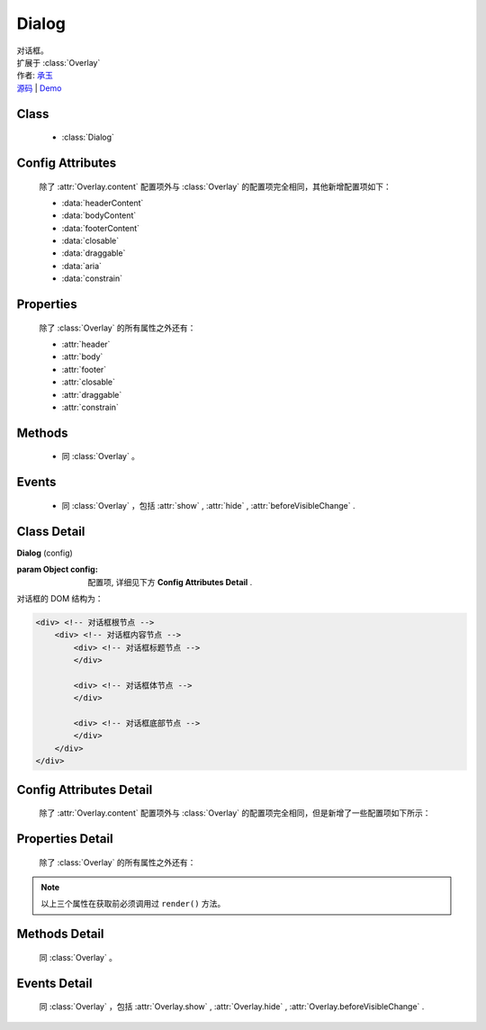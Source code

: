 .. module:: Dialog

Dialog
===============================================

|  对话框。
|  扩展于 :class:`Overlay`
|  作者: `承玉 <yiminghe@gmail.com>`_
|  `源码 <https://github.com/kissyteam/kissy/tree/master/src/overlay/>`_  | `Demo <../../../demo/component/overlay/>`_

.. versionadded:: 1.2

Class
-----------------------------------------------

  * :class:`Dialog`

Config Attributes
-----------------------------------------------

  除了 :attr:`Overlay.content` 配置项外与 :class:`Overlay` 的配置项完全相同，其他新增配置项如下：
  
  * :data:`headerContent`
  * :data:`bodyContent`
  * :data:`footerContent`
  * :data:`closable`
  * :data:`draggable`
  * :data:`aria`
  * :data:`constrain`
  
Properties
-----------------------------------------------

  除了 :class:`Overlay` 的所有属性之外还有：
  
  * :attr:`header`
  * :attr:`body`
  * :attr:`footer`
  * :attr:`closable`
  * :attr:`draggable`
  * :attr:`constrain`
  
Methods
-----------------------------------------------

  * 同 :class:`Overlay` 。

Events
-----------------------------------------------

  * 同 :class:`Overlay` ，包括 :attr:`show` , :attr:`hide` , :attr:`beforeVisibleChange` .


Class Detail
-----------------------------------------------

.. class:: Dialog
    
    | **Dialog** (config)
    
    :param Object config: 配置项, 详细见下方 **Config Attributes Detail** .
    
    对话框的 DOM 结构为：
    
    .. code-block:: html

        <div> <!-- 对话框根节点 -->
            <div> <!-- 对话框内容节点 -->
                <div> <!-- 对话框标题节点 -->
                </div>
                
                <div> <!-- 对话框体节点 -->  
                </div>
                
                <div> <!-- 对话框底部节点 -->
                </div>
            </div>
        </div>

Config Attributes Detail
-----------------------------------------------

    除了 :attr:`Overlay.content` 配置项外与 :class:`Overlay` 的配置项完全相同，但是新增了一些配置项如下所示：

.. data:: headerContent

    {String} - 对话框的标题 html.

.. data:: bodyContent

    {String} - 对话框的体 html。

.. data:: footerContent

    {String} - 对话框的底部 html。

.. data:: closable

    {Boolean} - 对话框右上角是否包括关闭按钮

.. data:: draggable

    {Boolean} - 是否允许拖动头部移动，注意启用时需同时 ``use("dd")`` ，例如：

    .. code-block:: javascript
    
        KISSY.use("dd,overlay",function(S,DD,Overlay){
            new Overlay.Dialog({
                draggable : true
            });
        });
        
.. data:: aria

    {Boolean} - 默认为 false，是否开启 aria 支持。开启后，窗口显示出来时自动获得焦点并且 tab 键只能在窗口内部转移焦点。
    
    .. versionadded:: 1.2      
        
.. data:: constrain

    {Boolean | String} - 和 `~Draggable` 配合，限制拖动的范围。    
        * 取值选择器字符串时，则在限制拖动范围为根据该选择器字符串取到的第一个节点所在区域。
        * 取值 true 时，只能在当前视窗范围内拖动。    
        * 取值 false 时，可任意移动，例如：

    .. code-block:: javascript
    
        KISSY.use("dd,overlay",function(S,DD,Overlay){
            new Overlay.Dialog({
                draggable : true,
                contrain:true // 限制拖动区域为当前视窗范围
            });
        });
        
        KISSY.use("dd,overlay",function(S,DD,Overlay){
            new Overlay.Dialog({
                draggable : true,
                contrain:"#container" // 限制拖动区域为 container 节点所占据区域
            });
        });

Properties Detail
-----------------------------------------------
    
    除了 :class:`Overlay` 的所有属性之外还有：

.. attribute:: header

    {KISSY.Node} - 只读，对话框的头部节点。

.. attribute:: body

    {KISSY.Node} - 只读，对话框的体部节点。

.. attribute:: footer

    {KISSY.Node} - 只读，对话框的底部节点。

.. note::

    以上三个属性在获取前必须调用过 ``render()`` 方法。

.. attribute:: closable

    {Boolean} - 右上角拖放区域有无。

.. attribute:: draggable

    {Boolean} - 头部是否可以拖放。

.. attribute:: constrain

    {Boolean | String} - 拖放区域范围。    

    
Methods Detail
-----------------------------------------------

    同 :class:`Overlay` 。
    

Events Detail
-----------------------------------------------

    同 :class:`Overlay` ，包括 :attr:`Overlay.show` , :attr:`Overlay.hide` , :attr:`Overlay.beforeVisibleChange` .
